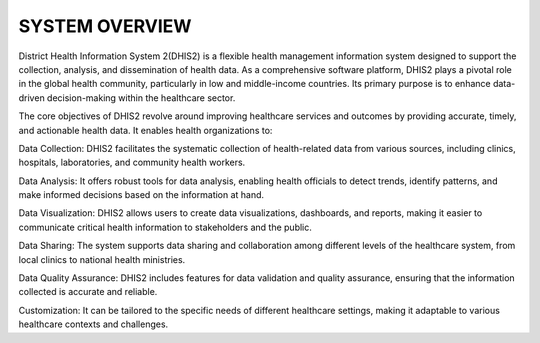 SYSTEM OVERVIEW
=====================


District Health Information System 2(DHIS2) is a flexible health management information system designed to support the collection, analysis, and dissemination of health data. As a comprehensive software platform, DHIS2 plays a pivotal role in the global health community, particularly in low and middle-income countries. Its primary purpose is to enhance data-driven decision-making within the healthcare sector.

The core objectives of DHIS2 revolve around improving healthcare services and outcomes by providing accurate, timely, and actionable health data. It enables health organizations to:

Data Collection: DHIS2 facilitates the systematic collection of health-related data from various sources, including clinics, hospitals, laboratories, and community health workers.

Data Analysis: It offers robust tools for data analysis, enabling health officials to detect trends, identify patterns, and make informed decisions based on the information at hand.

Data Visualization: DHIS2 allows users to create data visualizations, dashboards, and reports, making it easier to communicate critical health information to stakeholders and the public.

Data Sharing: The system supports data sharing and collaboration among different levels of the healthcare system, from local clinics to national health ministries.

Data Quality Assurance: DHIS2 includes features for data validation and quality assurance, ensuring that the information collected is accurate and reliable.

Customization: It can be tailored to the specific needs of different healthcare settings, making it adaptable to various healthcare contexts and challenges.

